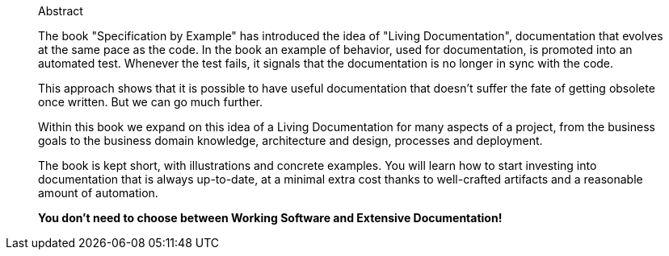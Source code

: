[abstract]
--
.Abstract
The book "Specification by Example" has introduced the idea of "Living Documentation", documentation that evolves at the same pace as the code. In the book an example of behavior, used for documentation, is promoted into an automated test. Whenever the test fails, it signals that the documentation is no longer in sync with the code.

This approach shows that it is possible to have useful documentation that doesn't suffer the fate of getting obsolete once written. But we can go much further.

Within this book we expand on this idea of a Living Documentation for many aspects of a project, from the business goals to the business domain knowledge, architecture and design, processes and deployment.

The book is kept short, with illustrations and concrete examples. You will learn how to start investing into documentation that is always up-to-date, at a minimal extra cost thanks to well-crafted artifacts and a reasonable amount of automation.

**You don't need to choose between Working Software and Extensive Documentation!
**
--
